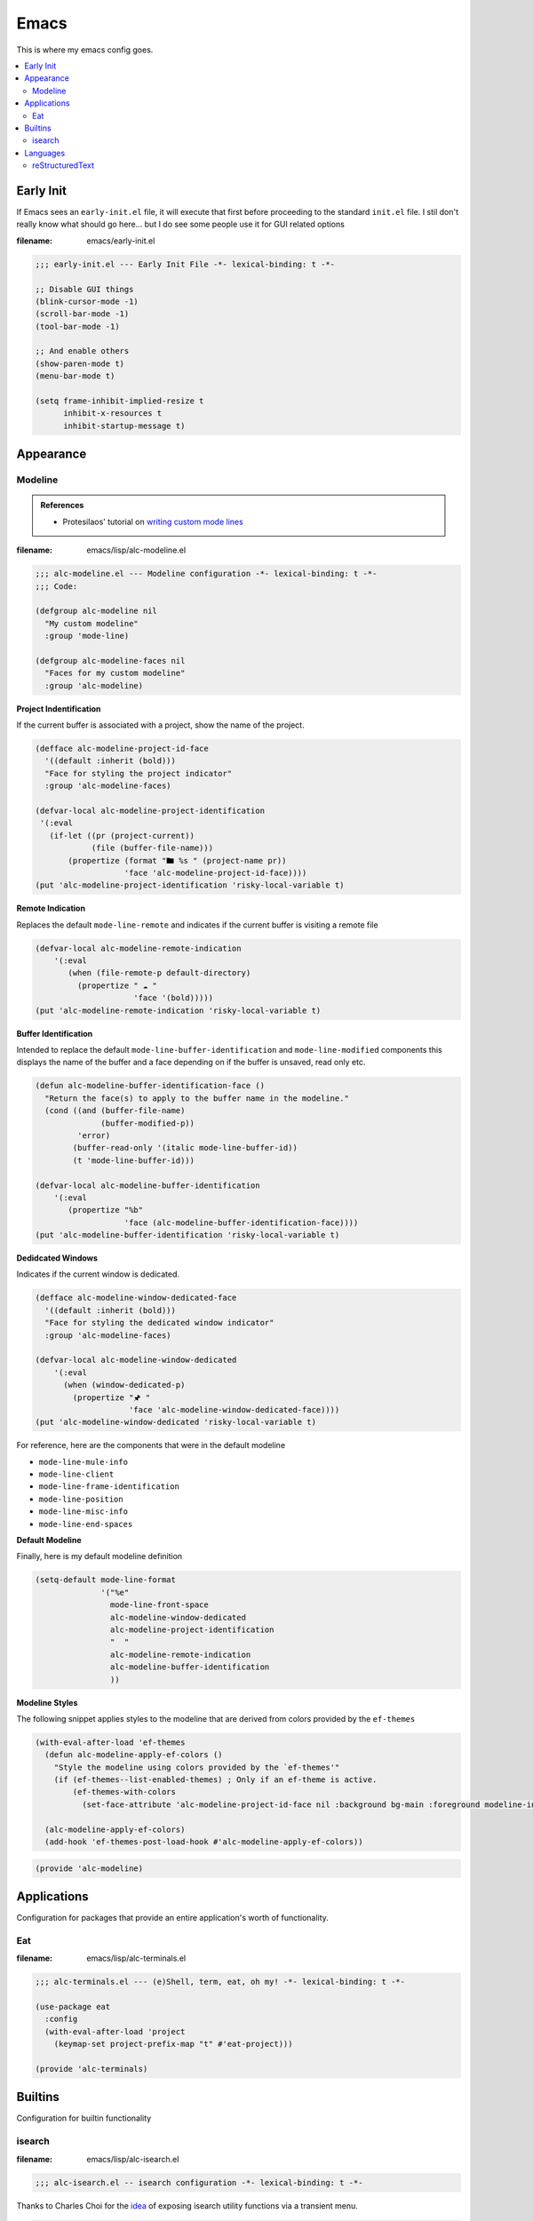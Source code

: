Emacs
-----

This is where my emacs config goes.

.. contents::
   :depth: 2
   :local:

Early Init
^^^^^^^^^^

If Emacs sees an ``early-init.el`` file, it will execute that first before proceeding to the standard ``init.el`` file.
I stil don't really know what should go here... but I do see some people use it for GUI related options

:filename: emacs/early-init.el

.. code:: elisp

   ;;; early-init.el --- Early Init File -*- lexical-binding: t -*-

   ;; Disable GUI things
   (blink-cursor-mode -1)
   (scroll-bar-mode -1)
   (tool-bar-mode -1)

   ;; And enable others
   (show-paren-mode t)
   (menu-bar-mode t)

   (setq frame-inhibit-implied-resize t
         inhibit-x-resources t
         inhibit-startup-message t)


Appearance
^^^^^^^^^^


Modeline
""""""""

.. admonition:: References

   - Protesilaos' tutorial on `writing custom mode lines <https://protesilaos.com/codelog/2023-07-29-emacs-custom-modeline-tutorial/>`__

:filename: emacs/lisp/alc-modeline.el

.. code:: elisp

   ;;; alc-modeline.el --- Modeline configuration -*- lexical-binding: t -*-
   ;;; Code:

   (defgroup alc-modeline nil
     "My custom modeline"
     :group 'mode-line)

   (defgroup alc-modeline-faces nil
     "Faces for my custom modeline"
     :group 'alc-modeline)


**Project Indentification**

If the current buffer is associated with a project, show the name of the project.

.. code:: elisp

   (defface alc-modeline-project-id-face
     '((default :inherit (bold)))
     "Face for styling the project indicator"
     :group 'alc-modeline-faces)

   (defvar-local alc-modeline-project-identification
    '(:eval
      (if-let ((pr (project-current))
               (file (buffer-file-name)))
          (propertize (format "🖿 %s " (project-name pr))
                      'face 'alc-modeline-project-id-face))))
   (put 'alc-modeline-project-identification 'risky-local-variable t)

**Remote Indication**

Replaces the default ``mode-line-remote`` and indicates if the current buffer is visiting a remote file

.. code:: elisp

   (defvar-local alc-modeline-remote-indication
       '(:eval
          (when (file-remote-p default-directory)
            (propertize " ☁ "
                        'face '(bold)))))
   (put 'alc-modeline-remote-indication 'risky-local-variable t)

**Buffer Identification**

Intended to replace the default ``mode-line-buffer-identification`` and ``mode-line-modified`` components this displays the name of the buffer and a face depending on if the buffer is unsaved, read only etc.

.. code:: elisp

   (defun alc-modeline-buffer-identification-face ()
     "Return the face(s) to apply to the buffer name in the modeline."
     (cond ((and (buffer-file-name)
                 (buffer-modified-p))
            'error)
           (buffer-read-only '(italic mode-line-buffer-id))
           (t 'mode-line-buffer-id)))

   (defvar-local alc-modeline-buffer-identification
       '(:eval
          (propertize "%b"
                      'face (alc-modeline-buffer-identification-face))))
   (put 'alc-modeline-buffer-identification 'risky-local-variable t)

**Dedidcated Windows**

Indicates if the current window is dedicated.

.. code:: elisp

   (defface alc-modeline-window-dedicated-face
     '((default :inherit (bold)))
     "Face for styling the dedicated window indicator"
     :group 'alc-modeline-faces)

   (defvar-local alc-modeline-window-dedicated
       '(:eval
         (when (window-dedicated-p)
           (propertize "🖈 "
                       'face 'alc-modeline-window-dedicated-face))))
   (put 'alc-modeline-window-dedicated 'risky-local-variable t)

For reference, here are the components that were in the default modeline

- ``mode-line-mule-info``
- ``mode-line-client``
- ``mode-line-frame-identification``
- ``mode-line-position``
- ``mode-line-misc-info``
- ``mode-line-end-spaces``

**Default Modeline**

Finally, here is my default modeline definition

.. code:: elisp

   (setq-default mode-line-format
                 '("%e"
                   mode-line-front-space
                   alc-modeline-window-dedicated
                   alc-modeline-project-identification
                   "  "
                   alc-modeline-remote-indication
                   alc-modeline-buffer-identification
                   ))

**Modeline Styles**

The following snippet applies styles to the modeline that are derived from colors provided by the ``ef-themes``

.. code:: elisp

   (with-eval-after-load 'ef-themes
     (defun alc-modeline-apply-ef-colors ()
       "Style the modeline using colors provided by the `ef-themes'"
       (if (ef-themes--list-enabled-themes) ; Only if an ef-theme is active.
           (ef-themes-with-colors
             (set-face-attribute 'alc-modeline-project-id-face nil :background bg-main :foreground modeline-info))))

     (alc-modeline-apply-ef-colors)
     (add-hook 'ef-themes-post-load-hook #'alc-modeline-apply-ef-colors))


.. code:: elisp

   (provide 'alc-modeline)


Applications
^^^^^^^^^^^^

Configuration for packages that provide an entire application's worth of functionality.

Eat
"""

:filename: emacs/lisp/alc-terminals.el

.. code:: elisp

   ;;; alc-terminals.el --- (e)Shell, term, eat, oh my! -*- lexical-binding: t -*-

   (use-package eat
     :config
     (with-eval-after-load 'project
       (keymap-set project-prefix-map "t" #'eat-project)))

   (provide 'alc-terminals)


Builtins
^^^^^^^^

Configuration for builtin functionality

isearch
"""""""

:filename: emacs/lisp/alc-isearch.el

.. code:: elisp

   ;;; alc-isearch.el -- isearch configuration -*- lexical-binding: t -*-


Thanks to Charles Choi for the `idea <http://yummymelon.com/devnull/improving-emacs-isearch-usability-with-transient.html>`__ of exposing isearch utility functions via a transient menu.

.. code:: elisp

   (require 'transient)

   (transient-define-prefix alc-transient-isearch ()
     "isearch"
     [["Search Term"
       ("w" "Expand to next word"      isearch-yank-word-or-char)
       ("s" "Expand to next symbol"    isearch-yank-symbol-or-char)
       ("l" "Expand to end of line"    isearch-yank-line)
       ("y" "Use kill ring"            isearch-yank-kill)
       ("." "Expand to thing-at-point" isearch-forward-thing-at-point)]

      ["Replace"
       :if-nil buffer-read-only
       ("r" "Replace"          isearch-query-replace)
       ("R" "Replace (regexp)" isearch-query-replace-regexp)]

      ["Ignore"
       ("i c" "ignore case"       isearch-toggle-case-fold)
       ("i w" "ignore whitespace" isearch-toggle-lax-whitespace)]])


.. code:: elisp

   (use-package isearch
     :bind (:map isearch-mode-map
            ("C-S-s" . alc-transient-isearch))
     :config
     (setq isearch-lazy-count t))

   (provide 'alc-isearch)

Languages
^^^^^^^^^

reStructuredText
""""""""""""""""

:filename: emacs/lisp/alc-lang-rst.el

.. code:: elisp

   ;;; alc-lang-rst.el --- Settings for reStructuredText files -*- lexical-binding: t -*-

   (use-package rst
     :hook ((rst-mode . eglot-ensure)
            ;; TODO: Figure out how to prevent flyspell's default keybindings from
            ;;       conflicting with the `completion-at-point' binding we want.
            ;; (rst-mode . flyspell-mode)
            (rst-mode . visual-line-mode))
     :bind (:map rst-mode-map
                 ("C-M-i" . completion-at-point))
     :config
     (add-to-list 'eglot-server-programs '(rst-mode . ("esbonio"))))


The following command implements the ability to preview the current file via ``esbonio``

.. code:: elisp

   (defun esbonio-preview-file ()
     "Preview the current file."
     (interactive)
     (let ((server (eglot-current-server))
           (uri  (eglot--path-to-uri buffer-file-name)))
       (if server
           (let* ((result (eglot-execute-command server "esbonio.server.previewFile"
                                                 (vector `(:uri ,uri :show :json-false))))
                  (uri (plist-get result :uri)))
             (eww uri t)))))

The required ``(provide FEATURE)`` footer.

.. code:: elisp

   (provide 'alc-lang-rst)
